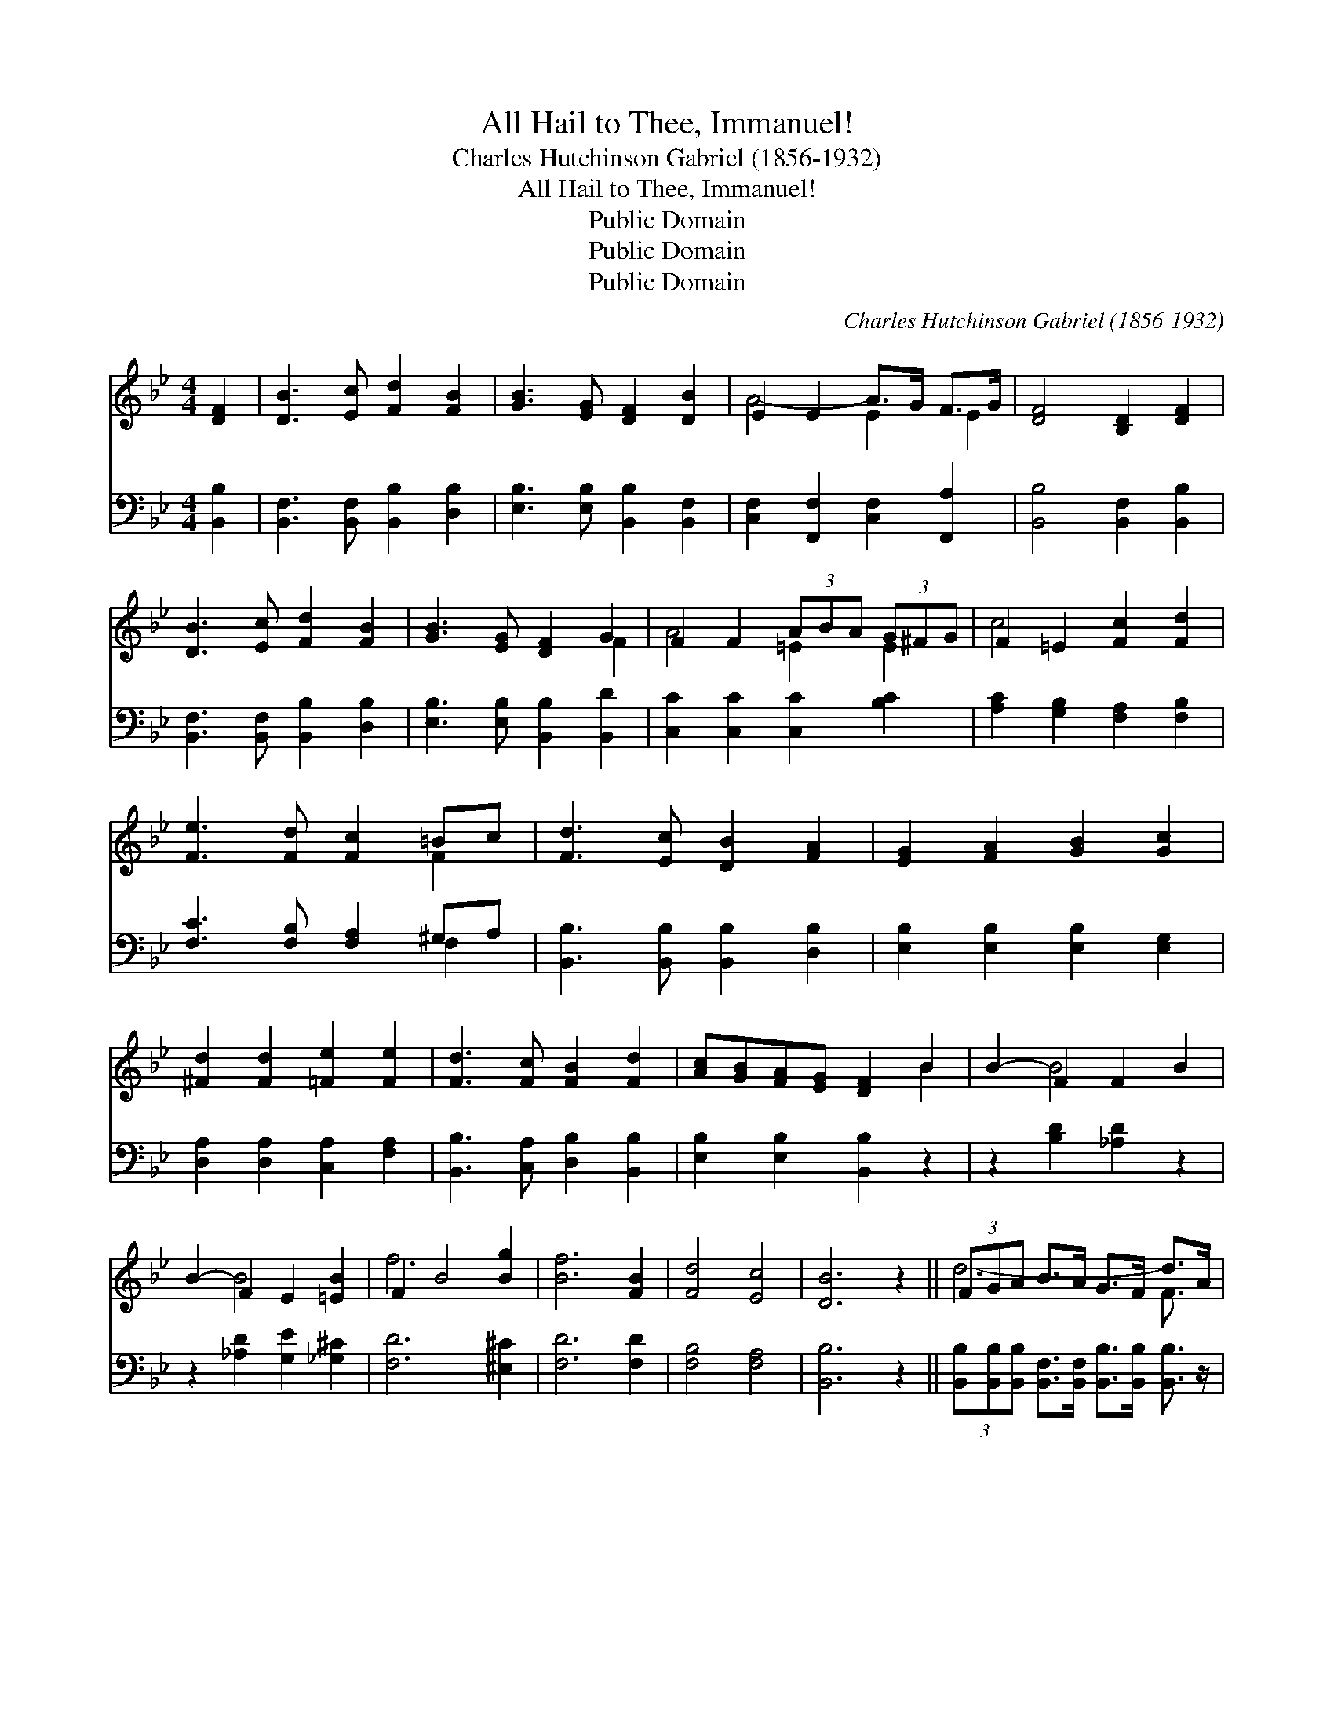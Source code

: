 X:1
T:All Hail to Thee, Immanuel!
T:Charles Hutchinson Gabriel (1856-1932)
T:All Hail to Thee, Immanuel!
T:Public Domain
T:Public Domain
T:Public Domain
C:Charles Hutchinson Gabriel (1856-1932)
Z:Public Domain
%%score ( 1 2 ) ( 3 4 )
L:1/8
M:4/4
K:Bb
V:1 treble 
V:2 treble 
V:3 bass 
V:4 bass 
V:1
 [DF]2 | [DB]3 [Ec] [Fd]2 [FB]2 | [GB]3 [EG] [DF]2 [DB]2 | E2 E2 A>G F>G | [DF]4 [B,D]2 [DF]2 | %5
 [DB]3 [Ec] [Fd]2 [FB]2 | [GB]3 [EG] [DF]2 G2 | F2 F2 (3ABA (3G^FG | F2 =E2 [Fc]2 [Fd]2 | %9
 [Fe]3 [Fd] [Fc]2 =Bc | [Fd]3 [Ec] [DB]2 [FA]2 | [EG]2 [FA]2 [GB]2 [Gc]2 | %12
 [^Fd]2 [Fd]2 [=Fe]2 [Fe]2 | [Fd]3 [Fc] [FB]2 [Fd]2 | [Ac][GB][FA][EG] [DF]2 B2 | B2- F2 F2 B2 | %16
 B2- F2 E2 [=EB]2 | F2 B4 [Bg]2 | [Bf]6 [FB]2 | [Fd]4 [Ec]4 | [DB]6 z2 || (3FGA B>A G>F d>A | %22
 G>F F>A G>F F3/2 z/ | (3FGA B>A G>F e>A | G>F F>A G>F F3/2 z/ | (3eGA (3AB=B [Ec]>[DB] [Ec]2 | %26
 (3dFG (3ABc [Fd]>[=E^c] [Fd]2 | [Fc]2 [Gc]2 [Fc]2 [=Ec]2 | c4 F2- F2 x | (3FGA B>A G>F d>A | %30
 G>F F>A G>F F3/2 z/ | (3FGA B>A G>F F>A | G>F F>A G>F F3/2 z/ | [Fd]2 [EA]2 [FB]>[Fc] [Fd]>[Fe] | %34
 [FBf]6 [GBg]2 | [FBf]3 [DFB] [FBd]2 [EFc]2 | [DFB]6 |] %37
V:2
 x2 | x8 | x8 | A4- E2 E2 | x8 | x8 | x6 F2 | A4 =E2 E2 | c4 x4 | x6 F2 | x8 | x8 | x8 | x8 | %14
 x6 B2 | x2 B4 x2 | x2 B4 x2 | f6 x2 | x8 | x8 | x8 || d6- F3/2 x/ | B,2 B,2 B,>B, B,3/2 x/ | %23
 e6- F3/2 x/ | x8 | F2 F2 x4 | F2 D2 =E x3 | x8 | F6 E3 | d6- F3/2 x/ | x8 | e6- e3/2 x/ | x8 | %33
 x8 | x8 | x8 | x6 |] %37
V:3
 [B,,B,]2 | [B,,F,]3 [B,,F,] [B,,B,]2 [D,B,]2 | [E,B,]3 [E,B,] [B,,B,]2 [B,,F,]2 | %3
 [C,F,]2 [F,,F,]2 [C,F,]2 [F,,A,]2 | [B,,B,]4 [B,,F,]2 [B,,B,]2 | %5
 [B,,F,]3 [B,,F,] [B,,B,]2 [D,B,]2 | [E,B,]3 [E,B,] [B,,B,]2 [B,,D]2 | %7
 [C,C]2 [C,C]2 [C,C]2 [B,C]2 | [A,C]2 [G,B,]2 [F,A,]2 [F,B,]2 | [F,C]3 [F,B,] [F,A,]2 ^G,A, | %10
 [B,,B,]3 [B,,B,] [B,,B,]2 [D,B,]2 | [E,B,]2 [E,B,]2 [E,B,]2 [E,G,]2 | %12
 [D,A,]2 [D,A,]2 [C,A,]2 [F,A,]2 | [B,,B,]3 [C,A,] [D,B,]2 [B,,B,]2 | [E,B,]2 [E,B,]2 [B,,B,]2 z2 | %15
 z2 [B,D]2 [_A,D]2 z2 | z2 [_A,D]2 [G,E]2 [_G,^C]2 | [F,D]6 [^E,^C]2 | [F,D]6 [F,D]2 | %19
 [F,B,]4 [F,A,]4 | [B,,B,]6 z2 || %21
 (3[B,,B,][B,,B,][B,,B,] [B,,F,]>[B,,F,] [B,,B,]>[B,,B,] [B,,B,]3/2 z/ | %22
 B,,2 B,,2 B,,>B,, D3/2 z/ | (3[F,A,][F,B,][F,C] [F,C]>[F,C] [F,A,]>[F,A,] [F,A,]3/2 z/ | %24
 F,2 F,2 F,>F, [F,E]3/2 z/ | [F,A,]2 (3:2:2[F,C]2 ^G, [F,A,]>G, [F,A,]2 | %26
 [B,,B,]2 (3:2:2[B,,F,]2 [B,,F,] [B,,B,]>[B,,B,] [B,,B,]2 | [A,C]2 B,2 [A,C]2 [G,B,]2 | %28
 F,2 E,2 [D,B,]2 [C,A,]2 x | %29
 (3[B,,B,][B,,B,][B,,B,] [B,,F,]>[B,,F,] [B,,B,]>[B,,B,] [B,,B,]3/2 z/ | %30
 B,,2 B,,2 B,,>B,, B,,3/2 z/ | (3[F,A,][F,B,][F,C] [F,C]>[F,C] [F,A,]>[F,A,] [F,A,]3/2 z/ | %32
 F,2 F,2 F,>F, F,3/2 z/ | [B,,B,]2 [C,F,]2 [D,B,]>[F,A,] B,>B, | [B,D]6 [E,E]2 | %35
 [F,D]3 [F,D] [F,B,]2 [F,A,]2 | [B,,F,B,]6 |] %37
V:4
 x2 | x8 | x8 | x8 | x8 | x8 | x8 | x8 | x8 | x6 F,2 | x8 | x8 | x8 | x8 | x8 | x8 | x8 | x8 | x8 | %19
 x8 | x8 || x8 | D6- B,,3/2 x/ | x8 | E6- x2 | x10/3 F, x/ F,/ x8/3 | x8 | x2 C2 x4 | A,4 x5 | x8 | %30
 D6- D3/2 x/ | x8 | E6- E3/2 x/ | x15/2 C/ | x8 | x8 | x6 |] %37

